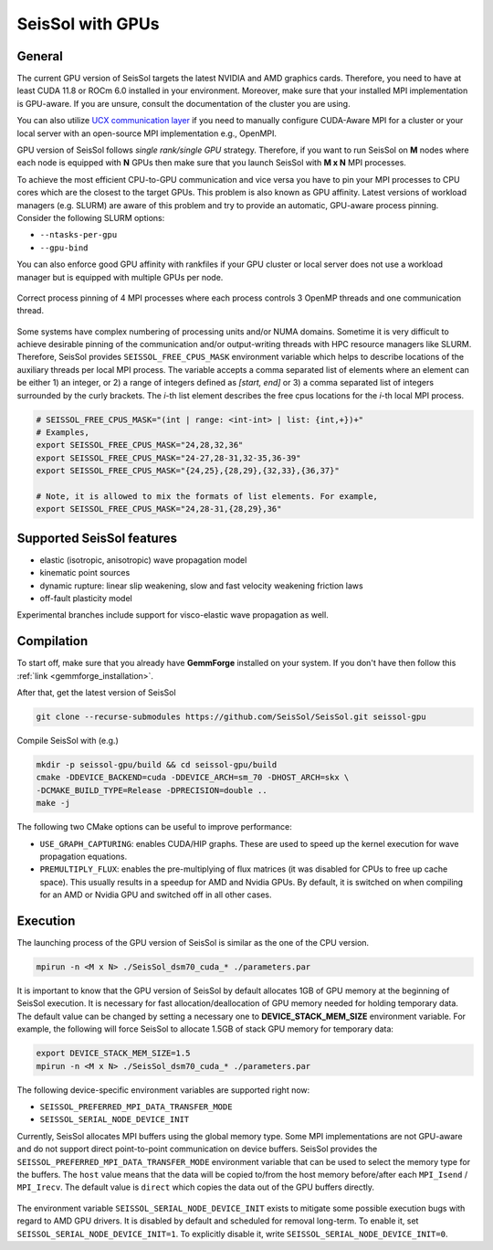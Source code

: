..
  SPDX-FileCopyrightText: 2021-2024 SeisSol Group

  SPDX-License-Identifier: BSD-3-Clause

SeisSol with GPUs
=======================================


General
~~~~~~~

.. _gpu_process_pinning:

The current GPU version of SeisSol targets the latest NVIDIA and AMD graphics cards. Therefore, you
need to have at least CUDA 11.8 or ROCm 6.0 installed in your environment. Moreover, make sure
that your installed MPI implementation is GPU-aware. If you are unsure, consult the documentation of the cluster you are using.

You can also utilize `UCX communication layer
<https://github.com/openucx/ucx>`_ if you need to manually configure CUDA-Aware MPI for a cluster or your local server
with an open-source MPI implementation e.g., OpenMPI.

GPU version of SeisSol follows *single rank/single GPU* strategy. Therefore,
if you want to run SeisSol on **M** nodes where each node is equipped with **N** GPUs then
make sure that you launch SeisSol with **M x N** MPI processes.

To achieve the most efficient CPU-to-GPU communication and vice versa you have
to pin your MPI processes to CPU cores which are the closest to the target
GPUs. This problem is also known as GPU affinity. Latest versions of workload
managers (e.g. SLURM) are aware of this problem and try to provide an
automatic, GPU-aware process pinning. Consider the following SLURM options:

- ``--ntasks-per-gpu``
- ``--gpu-bind``

You can also enforce good GPU affinity with rankfiles if your GPU cluster or local server
does not use a workload manager but is equipped with multiple GPUs per node.

.. figure:: LatexFigures/GpuCpuProcessPinning.png
   :alt: Process Pinning
   :width: 16.00000cm
   :align: center

   Correct process pinning of 4 MPI processes where each process
   controls 3 OpenMP threads and one communication thread.

Some systems have complex numbering of processing units and/or NUMA domains.
Sometime it is very difficult to achieve desirable pinning of the communication and/or
output-writing threads with HPC resource managers like SLURM. Therefore, SeisSol provides
``SEISSOL_FREE_CPUS_MASK`` environment variable which helps to describe locations
of the auxiliary threads per local MPI process. The variable accepts a comma separated
list of elements where an element can be either 1) an integer, or 2) a range of
integers defined as *[start, end]* or 3) a comma separated list of integers
surrounded by the curly brackets. The *i*-th list element describes the free cpus
locations for the *i*-th local MPI process.

.. code-block:: bash

  # SEISSOL_FREE_CPUS_MASK="(int | range: <int-int> | list: {int,+})+"
  # Examples,
  export SEISSOL_FREE_CPUS_MASK="24,28,32,36"
  export SEISSOL_FREE_CPUS_MASK="24-27,28-31,32-35,36-39"
  export SEISSOL_FREE_CPUS_MASK="{24,25},{28,29},{32,33},{36,37}"

  # Note, it is allowed to mix the formats of list elements. For example,
  export SEISSOL_FREE_CPUS_MASK="24,28-31,{28,29},36"

Supported SeisSol features
~~~~~~~~~~~~~~~~~~~~~~~~~~

- elastic (isotropic, anisotropic) wave propagation model
- kinematic point sources
- dynamic rupture: linear slip weakening, slow and fast velocity weakening friction laws
- off-fault plasticity model

Experimental branches include support for visco-elastic wave propagation as well.

Compilation
~~~~~~~~~~~

To start off, make sure that you already have **GemmForge** installed on your system.
If you don't have then follow this :ref:`link <gemmforge_installation>`.

After that, get the latest version of SeisSol

.. code-block:: bash

   git clone --recurse-submodules https://github.com/SeisSol/SeisSol.git seissol-gpu

Compile SeisSol with (e.g.)

.. code-block:: bash

    mkdir -p seissol-gpu/build && cd seissol-gpu/build
    cmake -DDEVICE_BACKEND=cuda -DDEVICE_ARCH=sm_70 -DHOST_ARCH=skx \
    -DCMAKE_BUILD_TYPE=Release -DPRECISION=double ..
    make -j

The following two CMake options can be useful to improve performance:

* ``USE_GRAPH_CAPTURING``: enables CUDA/HIP graphs. These are used to speed up the kernel execution for wave propagation equations.
* ``PREMULTIPLY_FLUX``: enables the pre-multiplying of flux matrices (it was disabled for CPUs to free up cache space). This usually results in a speedup for AMD and Nvidia GPUs. By default, it is switched on when compiling for an AMD or Nvidia GPU and switched off in all other cases.

Execution
~~~~~~~~~

The launching process of the GPU version of SeisSol is similar as the one of the CPU version.

.. code-block:: bash

    mpirun -n <M x N> ./SeisSol_dsm70_cuda_* ./parameters.par

It is important to know that the GPU version of SeisSol by default allocates 1GB of
GPU memory at the beginning of SeisSol execution. It is necessary for fast allocation/deallocation
of GPU memory needed for holding temporary data. The default value can be changed by setting
a necessary one to **DEVICE_STACK_MEM_SIZE** environment variable. For example,
the following will force SeisSol to allocate 1.5GB of stack GPU memory for temporary data:


.. code-block:: bash

    export DEVICE_STACK_MEM_SIZE=1.5
    mpirun -n <M x N> ./SeisSol_dsm70_cuda_* ./parameters.par

The following device-specific environment variables are supported right now:

* ``SEISSOL_PREFERRED_MPI_DATA_TRANSFER_MODE``
* ``SEISSOL_SERIAL_NODE_DEVICE_INIT``

Currently, SeisSol allocates MPI buffers using the global memory type.
Some MPI implementations are not GPU-aware and do not support direct point-to-point
communication on device buffers. SeisSol provides the ``SEISSOL_PREFERRED_MPI_DATA_TRANSFER_MODE``
environment variable that can be used to select the memory type for the buffers.
The ``host`` value means that the data will be copied to/from the host memory
before/after each ``MPI_Isend`` / ``MPI_Irecv``.
The default value is ``direct`` which copies the data out of the GPU buffers directly.

.. figure:: LatexFigures/gpu-comm-layer-data-flow.png
   :alt: Data Flow Diagram
   :width: 10.0cm
   :align: center

The environment variable ``SEISSOL_SERIAL_NODE_DEVICE_INIT`` exists to mitigate some possible execution bugs
with regard to AMD GPU drivers. It is disabled by default and scheduled for removal long-term.
To enable it, set ``SEISSOL_SERIAL_NODE_DEVICE_INIT=1``. To explicitly disable it,
write ``SEISSOL_SERIAL_NODE_DEVICE_INIT=0``.
